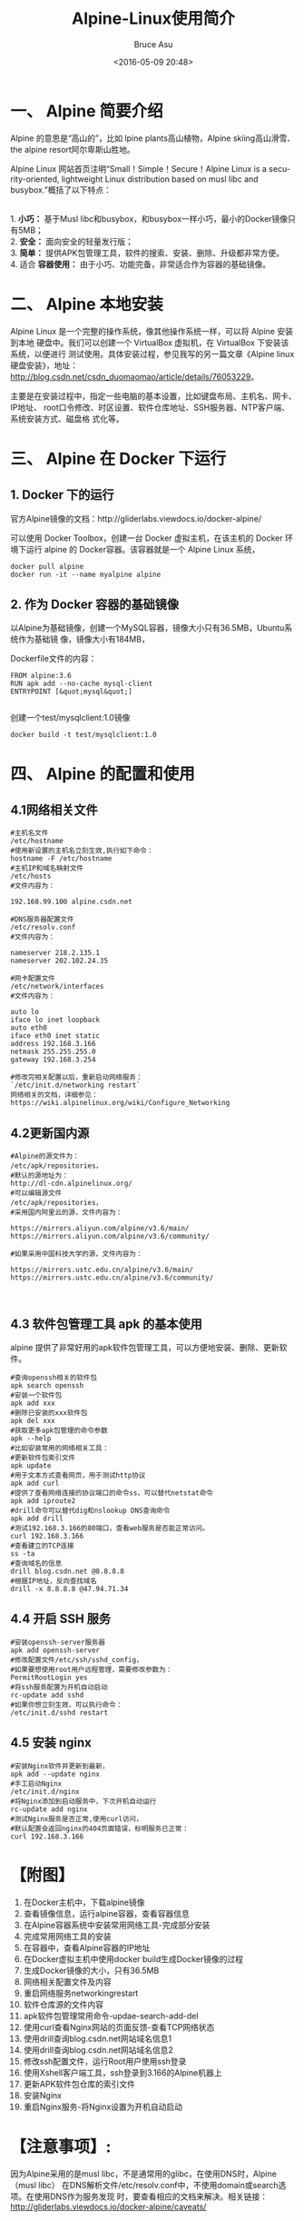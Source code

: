 # -*- coding: utf-8-unix; -*-
#+TITLE:       Alpine-Linux使用简介
#+AUTHOR:      Bruce Asu
#+EMAIL:       bruceasu@163.com
#+DATE:        <2016-05-09 20:48>
#+filetags:    linux docker
#+LANGUAGE:    en
#+OPTIONS:     H:7 num:nil toc:t \n:nil ::t |:t ^:nil -:nil f:t *:t <:nil

* 一、 Alpine 简要介绍
Alpine 的意思是“高山的”，比如 lpine plants高山植物，Alpine skiing高山滑雪、the
alpine resort阿尔卑斯山胜地。

Alpine Linux 网站首页注明“Small！Simple！Secure！Alpine Linux is a
security-oriented, lightweight Linux distribution based on musl libc and
busybox.”概括了以下特点：
#+BEGIN_VERSE

1. *小巧：* 基于Musl libc和busybox，和busybox一样小巧，最小的Docker镜像只有5MB；
2. *安全：* 面向安全的轻量发行版；
3. *简单：* 提供APK包管理工具，软件的搜索、安装、删除、升级都非常方便。
4. 适合 *容器使用：* 由于小巧、功能完备，非常适合作为容器的基础镜像。
#+END_VERSE
* 二、 Alpine 本地安装
Alpine Linux 是一个完整的操作系统，像其他操作系统一样，可以将 Alpine 安装到本地
硬盘中。我们可以创建一个 VirtualBox 虚拟机，在 VirtualBox 下安装该系统，以便进行
测试使用。具体安装过程，参见我写的另一篇文章《Alpine linux硬盘安装》，地址：
http://blog.csdn.net/csdn_duomaomao/article/details/76053229。

主要是在安装过程中，指定一些电脑的基本设置，比如键盘布局、主机名、网卡、IP地址、
root口令修改、时区设置、软件仓库地址、SSH服务器、NTP客户端、系统安装方式、磁盘格
式化等。

* 三、 Alpine 在 Docker 下运行
** 1. Docker 下的运行
官方Alpine镜像的文档：http://gliderlabs.viewdocs.io/docker-alpine/

可以使用 Docker Toolbox，创建一台 Docker 虚拟主机，在该主机的 Docker 环境下运行
alpine 的 Docker容器。该容器就是一个 Alpine Linux 系统，
#+BEGIN_EXAMPLE
docker pull alpine
docker run -it --name myalpine alpine
#+END_EXAMPLE
** 2. 作为 Docker 容器的基础镜像
以Alpine为基础镜像，创建一个MySQL容器，镜像大小只有36.5MB，Ubuntu系统作为基础镜
像，镜像大小有184MB，

Dockerfile文件的内容：
#+BEGIN_EXAMPLE
FROM alpine:3.6
RUN apk add --no-cache mysql-client
ENTRYPOINT [&quot;mysql&quot;]

#+END_EXAMPLE
创建一个test/mysqlclient:1.0镜像
: docker build -t test/mysqlclient:1.0

* 四、 Alpine 的配置和使用
** 4.1网络相关文件
#+BEGIN_EXAMPLE
#主机名文件
/etc/hostname
#使用新设置的主机名立刻生效,执行如下命令：
hostname -F /etc/hostname
#主机IP和域名映射文件
/etc/hosts
#文件内容为：

192.168.99.100 alpine.csdn.net

#DNS服务器配置文件
/etc/resolv.conf
#文件内容为：

nameserver 218.2.135.1
nameserver 202.102.24.35

#网卡配置文件
/etc/network/interfaces
#文件内容为：

auto lo
iface lo inet loopback
auto eth0
iface eth0 inet static
address 192.168.3.166
netmask 255.255.255.0
gateway 192.168.3.254

#修改完相关配置以后，重新启动网络服务：
`/etc/init.d/networking restart`
网络相关的文档，详细参见：https://wiki.alpinelinux.org/wiki/Configure_Networking
#+END_EXAMPLE

** 4.2更新国内源
#+BEGIN_EXAMPLE
#Alpine的源文件为：
/etc/apk/repositories，
#默认的源地址为：
http://dl-cdn.alpinelinux.org/
#可以编辑源文件
/etc/apk/repositories，
#采用国内阿里云的源，文件内容为：

https://mirrors.aliyun.com/alpine/v3.6/main/
https://mirrors.aliyun.com/alpine/v3.6/community/

#如果采用中国科技大学的源，文件内容为：

https://mirrors.ustc.edu.cn/alpine/v3.6/main/
https://mirrors.ustc.edu.cn/alpine/v3.6/community/


#+END_EXAMPLE

** 4.3 软件包管理工具 apk 的基本使用
alpine 提供了非常好用的apk软件包管理工具，可以方便地安装、删除、更新软件。
#+BEGIN_EXAMPLE
#查询openssh相关的软件包
apk search openssh
#安装一个软件包
apk add xxx
#删除已安装的xxx软件包
apk del xxx
#获取更多apk包管理的命令参数
apk --help
#比如安装常用的网络相关工具：
#更新软件包索引文件
apk update
#用于文本方式查看网页，用于测试http协议
apk add curl
#提供了查看网络连接的协议端口的命令ss，可以替代netstat命令
apk add iproute2
#drill命令可以替代dig和nslookup DNS查询命令
apk add drill
#测试192.168.3.166的80端口，查看web服务是否能正常访问。
curl 192.168.3.166
#查看建立的TCP连接
ss -ta
#查询域名的信息
drill blog.csdn.net @8.8.8.8
#根据IP地址，反向查找域名
drill -x 8.8.8.8 @47.94.71.34
#+END_EXAMPLE

** 4.4 开启 SSH 服务
#+BEGIN_EXAMPLE
#安装openssh-server服务器
apk add openssh-server
#修改配置文件/etc/ssh/sshd_config，
#如果要想使用root用户远程管理，需要修改参数为：
PermitRootLogin yes
#将ssh服务配置为开机自动启动
rc-update add sshd
#如果你想立刻生效，可以执行命令：
/etc/init.d/sshd restart
#+END_EXAMPLE


** 4.5 安装 nginx
#+BEGIN_EXAMPLE
#安装Nginx软件并更新到最新，
apk add --update nginx
#手工启动Nginx
/etc/init.d/nginx
#将Nginx添加到启动服务中，下次开机自动运行
rc-update add nginx
#测试Nginx服务是否正常,使用curl访问，
#默认配置会返回nginx的404页面错误，标明服务已正常：
curl 192.168.3.166
#+END_EXAMPLE

* 【附图】
#+BEGIN_EXPORT html
<ol>
  <li>在Docker主机中，下载alpine镜像</li>
  <img width=737 height=483 id="图片 19" src="images/2016-05-09-linux-alpinelinux/image001.png" alt="http://img.blog.csdn.net/20170726162515097">
  <li>查看镜像信息，运行alpine容器，查看容器信息</li>
  <img width=735 height=485 id="图片 18" src="images/2016-05-09-linux-alpinelinux/image002.png" alt="http://img.blog.csdn.net/20170726162518656">
  <li>在Alpine容器系统中安装常用网络工具-完成部分安装</li>
  <img width=739 height=483 id="图片 17" src="images/2016-05-09-linux-alpinelinux/image003.png" alt="http://img.blog.csdn.net/20170726162522069">
  <li>完成常用网络工具的安装</li>
  <img width=737 height=482 id="图片 16" src="images/2016-05-09-linux-alpinelinux/image004.png" alt="http://img.blog.csdn.net/20170726162526341">
  <li>在容器中，查看Alpine容器的IP地址</li>
  <img width=735 height=482 id="图片 15" src="images/2016-05-09-linux-alpinelinux/image005.png" alt="http://img.blog.csdn.net/20170726162530497">
  <li>在Docker虚拟主机中使用docker build生成Docker镜像的过程</li>
  <img width=735 height=483 id="图片 14" src="images/2016-05-09-linux-alpinelinux/image006.png" alt="http://img.blog.csdn.net/20170726162534661">
  <li>生成Docker镜像的大小，只有36.5MB</li>
  <img width=738 height=485 id="图片 13" src="images/2016-05-09-linux-alpinelinux/image007.png" alt="http://img.blog.csdn.net/20170726162538313">
  <li>网络相关配置文件及内容</li>
  <img width=738 height=496 id="图片 12" src="images/2016-05-09-linux-alpinelinux/image008.png" alt="http://img.blog.csdn.net/20170726162542430">
  <li>重启网络服务networkingrestart</li>
  <img width=738 height=496 id="图片 11" src="images/2016-05-09-linux-alpinelinux/image009.png" alt="http://img.blog.csdn.net/20170726162546449">
  <li>软件仓库源的文件内容</li>
  <img width=738 height=496 id="图片 10" src="images/2016-05-09-linux-alpinelinux/image010.png" alt="http://img.blog.csdn.net/20170726162553035">
  <li>apk软件包管理常用命令-updae-search-add-del</li>
  <img width=738 height=496 id="图片 9" src="images/2016-05-09-linux-alpinelinux/image011.png" alt="http://img.blog.csdn.net/20170726162559807">
  <li>使用curl查看Nginx网站的页面反馈-查看TCP网络状态</li>
  <img width=738 height=496 id="图片 8" src="images/2016-05-09-linux-alpinelinux/image012.png" alt="http://img.blog.csdn.net/20170726162605151">
  <li>使用drill查询blog.csdn.net网站域名信息1</li>
  <img width=737 height=139 id="图片 7" src="images/2016-05-09-linux-alpinelinux/image013.png" alt="http://img.blog.csdn.net/20170726162612917">
  <li>使用drill查询blog.csdn.net网站域名信息2</li>
  <img width=738 height=496 id="图片 6" src="images/2016-05-09-linux-alpinelinux/image014.png" alt="http://img.blog.csdn.net/20170726162618681">
  <li>修改ssh配置文件，运行Root用户使用ssh登录</li>
  <img width=738 height=496 id="图片 5" src="images/2016-05-09-linux-alpinelinux/image015.png" alt="http://img.blog.csdn.net/20170726162625596">
  <li>使用Xshell客户端工具，ssh登录到3.166的Alpine机器上</li>
  <img width=777 height=715 id="图片 4" src="images/2016-05-09-linux-alpinelinux/image016.png" alt="http://img.blog.csdn.net/20170726162631933">
  <li>更新APK软件包仓库的索引文件</li>
  <img width=746 height=158 id="图片 3" src="images/2016-05-09-linux-alpinelinux/image017.png" alt="http://img.blog.csdn.net/20170726162641891">
  <li>安装Nginx</li>
  <img width=708 height=158 id="图片 2" src="images/2016-05-09-linux-alpinelinux/image018.png" alt="http://img.blog.csdn.net/20170726162655133">
  <li>重启Nginx服务-将Nginx设置为开机自动启动</li>
  <img width=892 height=160 id="图片 1" src="images/2016-05-09-linux-alpinelinux/image019.png" alt="http://img.blog.csdn.net/20170726162702323">
</ol>
#+END_EXPORT


* 【注意事项】:
因为Alpine采用的是musl libc，不是通常用的glibc，在使用DNS时，Alpine（musl libc）
在DNS解析文件/etc/resolv.conf中，不使用domain或search选项。在使用DNS作为服务发现
时，要查看相应的文档来解决。相关链接：
http://gliderlabs.viewdocs.io/docker-alpine/caveats/
* 【心得体会】：
http://wiki.alpinelinux.org

网站上内容非常丰富，英文也非常简单，几乎所有的问题都能在该网站上找到答案，强烈推
荐该网站。

* 【参考链接】：
Alpine Linux package management
: http://wiki.alpinelinux.org/wiki/Alpine_Linux_package_management
Alpine Linux，一个只有5M的Docker镜像
: http://www.infoq.com/cn/news/2016/01/Alpine-Linux-5M-Docker
Alpine Linux源使用帮助
: http://mirrors.ustc.edu.cn/help/alpine.html
Alpine Linux配置使用技巧【一个只有5M的操作系统（转）】
: http://www.cnblogs.com/zhangmingcheng/p/7122386.html
docker（10）：virtualbox安装使用alpinelinux
: http://blog.csdn.net/freewebsys/article/details/53638227

